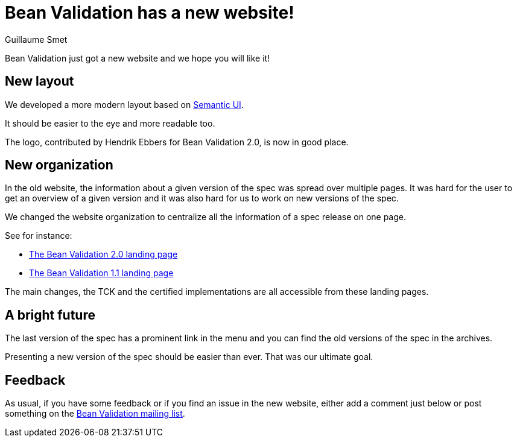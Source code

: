 = Bean Validation has a new website!
Guillaume Smet
:awestruct-layout: news
:awestruct-tags: [ "website" ]

Bean Validation just got a new website and we hope you will like it!

== New layout

We developed a more modern layout based on https://semantic-ui.com/[Semantic UI].

It should be easier to the eye and more readable too.

The logo, contributed by Hendrik Ebbers for Bean Validation 2.0, is now in good place.

== New organization

In the old website, the information about a given version of the spec was spread over multiple pages. It was hard for the user to get an overview of a given version and it was also hard for us to work on new versions of the spec.

We changed the website organization to centralize all the information of a spec release on one page.

See for instance:

 * link:/2.0/[The Bean Validation 2.0 landing page]
 * link:/1.1/[The Bean Validation 1.1 landing page]

The main changes, the TCK and the certified implementations are all accessible from these landing pages.

== A bright future

The last version of the spec has a prominent link in the menu and you can find the old versions of the spec in the archives.

Presenting a new version of the spec should be easier than ever. That was our ultimate goal.

== Feedback

As usual, if you have some feedback or if you find an issue in the new website, either add a comment just below or post something on the mailto:bean-validation-dev@eclipse.org[Bean Validation mailing list].
